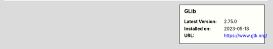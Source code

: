 .. sidebar:: GLib

   :Latest Version: 2.75.0
   :Installed on: 2023-05-18
   :URL: https://www.gtk.org/
